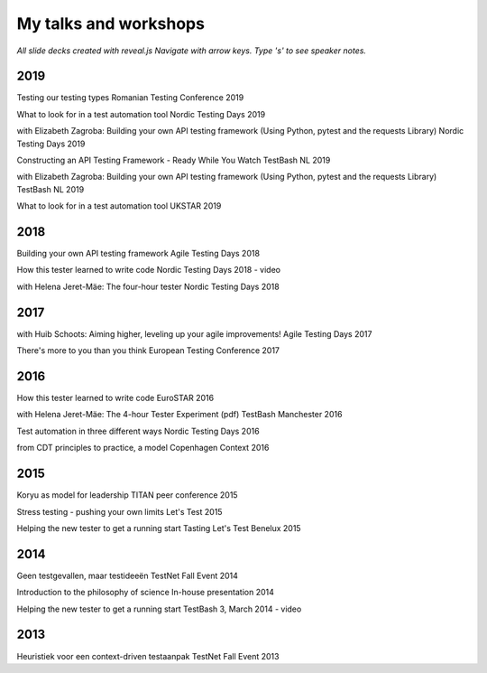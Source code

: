 .. title: My talks and workshops
.. slug: my-talks
.. date: 2020-01-06 22:00:00 UTC+01:00
.. link: 
.. description: 
.. type: text
.. hidetitle: false


My talks and workshops
#######################

.. container:: smaller

	*All slide decks created with reveal.js Navigate with arrow keys. Type 's' to see speaker notes.*


2019
*****

Testing our testing types
Romanian Testing Conference 2019

What to look for in a test automation tool
Nordic Testing Days 2019

with Elizabeth Zagroba:
Building your own API testing framework (Using Python, pytest and the requests Library)
Nordic Testing Days 2019

Constructing an API Testing Framework - Ready While You Watch
TestBash NL 2019

with Elizabeth Zagroba:
Building your own API testing framework (Using Python, pytest and the requests Library)
TestBash NL 2019

What to look for in a test automation tool
UKSTAR 2019


2018
****

Building your own API testing framework
Agile Testing Days 2018

How this tester learned to write code
Nordic Testing Days 2018 - video

with Helena Jeret-Mäe:
The four-hour tester
Nordic Testing Days 2018


2017
****
with Huib Schoots:
Aiming higher, leveling up your agile improvements!
Agile Testing Days 2017

There's more to you than you think
European Testing Conference 2017

2016
****
How this tester learned to write code
EuroSTAR 2016

with Helena Jeret-Mäe:
The 4-hour Tester Experiment (pdf)
TestBash Manchester 2016

Test automation in three different ways
Nordic Testing Days 2016

from CDT principles to practice, a model
Copenhagen Context 2016

2015
*****
Koryu as model for leadership
TITAN peer conference 2015

Stress testing - pushing your own limits
Let's Test 2015

Helping the new tester to get a running start
Tasting Let's Test Benelux 2015

2014
****
Geen testgevallen, maar testideeën
TestNet Fall Event 2014

Introduction to the philosophy of science
In-house presentation 2014

Helping the new tester to get a running start
TestBash 3, March 2014 - video

2013
****
Heuristiek voor een context-driven testaanpak
TestNet Fall Event 2013
